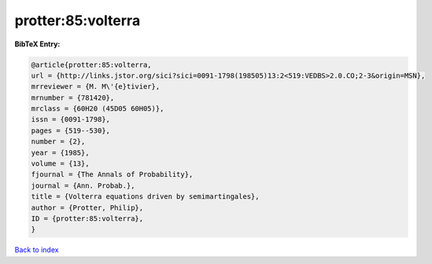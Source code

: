 protter:85:volterra
===================

.. :cite:t:`protter:85:volterra`

.. bibliography:: ../../All.bib

**BibTeX Entry:**

.. code-block:: bibtex

   @article{protter:85:volterra,
   url = {http://links.jstor.org/sici?sici=0091-1798(198505)13:2<519:VEDBS>2.0.CO;2-3&origin=MSN},
   mrreviewer = {M. M\'{e}tivier},
   mrnumber = {781420},
   mrclass = {60H20 (45D05 60H05)},
   issn = {0091-1798},
   pages = {519--530},
   number = {2},
   year = {1985},
   volume = {13},
   fjournal = {The Annals of Probability},
   journal = {Ann. Probab.},
   title = {Volterra equations driven by semimartingales},
   author = {Protter, Philip},
   ID = {protter:85:volterra},
   }

`Back to index <../index>`_
